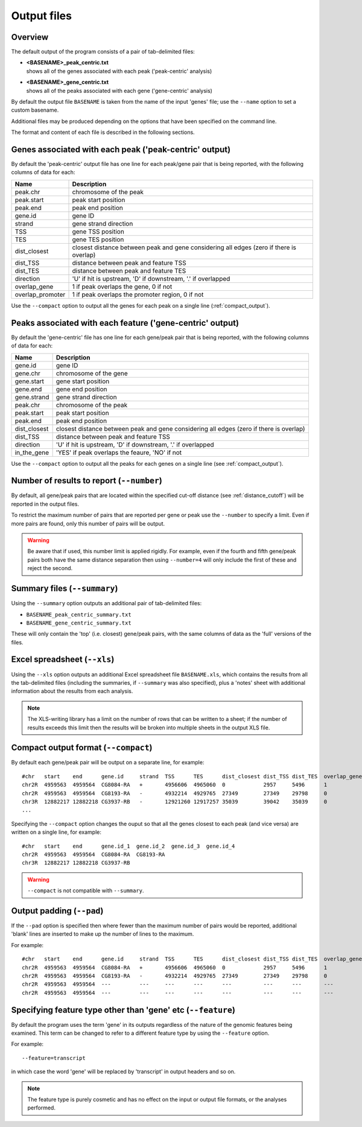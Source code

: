 .. _outputs:

Output files
============

Overview
--------

The default output of the program consists of a pair of tab-delimited
files:

* | **<BASENAME>_peak_centric.txt**
  | shows all of the genes associated with each peak ('peak-centric' analysis)

* | **<BASENAME>_gene_centric.txt**
  | shows all of the peaks associated with each gene ('gene-centric' analysis)

By default the output file ``BASENAME`` is taken from the name of the
input 'genes' file; use the ``--name`` option to set a custom basename.

Additional files may be produced depending on the options that have
been specified on the command line.

The format and content of each file is described in the following sections.

Genes associated with each peak ('peak-centric' output)
-------------------------------------------------------

By default the 'peak-centric' output file has one line for each
peak/gene pair that is being reported, with the following
columns of data for each:

================ ================================================
Name             Description
================ ================================================
peak.chr	 chromosome of the peak
peak.start	 peak start position
peak.end	 peak end position
gene.id	         gene ID
strand	         gene strand direction
TSS	         gene TSS position
TES	         gene TES position
dist_closest	 closest distance between peak and gene considering
                 all edges (zero if there is overlap)
dist_TSS	 distance between peak and feature TSS
dist_TES	 distance between peak and feature TES
direction        'U' if hit is upstream, 'D' if downstream, '.' if
                 overlapped
overlap_gene	 1 if peak overlaps the gene, 0 if not
overlap_promoter 1 if peak overlaps the promoter region, 0 if not
================ ================================================

Use the ``--compact`` option to output all the genes for each peak
on a single line (:ref:`compact_output`).

Peaks associated with each feature ('gene-centric' output)
----------------------------------------------------------

By default the 'gene-centric' file has one line for each
gene/peak pair that is being reported, with the following
columns of data for each:

=============== ====================================================
Name            Description
=============== ====================================================
gene.id	        gene ID
gene.chr	chromosome of the gene
gene.start	gene start position
gene.end	gene end position
gene.strand	gene strand direction
peak.chr	chromosome of the peak
peak.start	peak start position
peak.end	peak end position
dist_closest	closest distance between peak and gene considering
                all edges (zero if there is overlap)
dist_TSS	distance between peak and feature TSS
direction       'U' if hit is upstream, 'D' if downstream, '.' if
                overlapped
in_the_gene     'YES' if peak overlaps the feaure, 'NO' if not
=============== ====================================================

Use the ``--compact`` option to output all the peaks for each genes
on a single line (see :ref:`compact_output`).

.. _number:

Number of results to report (``--number``)
------------------------------------------

By default, all gene/peak pairs that are located within the
specified cut-off distance (see :ref:`distance_cutoff`) will be
reported in the output files.

To restrict the maximum number of pairs that are reported per gene
or peak use the ``--number`` to specify a limit. Even if more pairs
are found, only this number of pairs will be output.

.. warning::

   Be aware that if used, this number limit is applied rigidly.
   For example, even if the fourth and fifth gene/peak pairs both
   have the same distance separation then using ``--number=4``
   will only include the first of these and reject the second.

.. _summary_files:

Summary files (``--summary``)
-----------------------------

Using the ``--summary`` option outputs an additional pair of
tab-delimited files:

* ``BASENAME_peak_centric_summary.txt``
* ``BASENAME_gene_centric_summary.txt``

These will only contain the 'top' (i.e. closest) gene/peak pairs,
with the same columns of data as the 'full' versions of the files.

.. _xls_file:

Excel spreadsheet (``--xls``)
-----------------------------

Using the ``--xls`` option outputs an additional Excel spreadsheet
file ``BASENAME.xls``, which contains the results from all the
tab-delimited files (including the summaries, if ``--summary`` was
also specified), plus a 'notes' sheet with additional information
about the results from each analysis.

.. note::

   The XLS-writing library has a limit on the number of rows that
   can be written to a sheet; if the number of results exceeds this
   limit then the results will be broken into multiple sheets in
   the output XLS file.

.. _compact_output:

Compact output format (``--compact``)
-------------------------------------

By default each gene/peak pair will be output on a separate line, for
example::

    #chr   start    end      gene.id     strand  TSS      TES      dist_closest dist_TSS dist_TES  overlap_gene  overlap_promoter
    chr2R  4959563  4959564  CG8084-RA   +       4956606  4965060  0            2957     5496      1             0
    chr2R  4959563  4959564  CG8193-RA   -       4932214  4929765  27349        27349    29798     0             0
    chr3R  12882217 12882218 CG3937-RB   -       12921260 12917257 35039        39042    35039     0             0
    ...

Specifying the ``--compact`` option changes the ouput so that all the
genes closest to each peak (and vice versa) are written on a single
line, for example::

    #chr   start    end      gene.id_1  gene.id_2  gene.id_3  gene.id_4
    chr2R  4959563  4959564  CG8084-RA  CG8193-RA
    chr3R  12882217 12882218 CG3937-RB

.. warning::

   ``--compact`` is not compatible with ``--summary``.

.. _output_padding:

Output padding (``--pad``)
--------------------------

If the ``--pad`` option is specified then where fewer than the
maximum number of pairs would be reported, additional 'blank'
lines are inserted to make up the number of lines to the maximum.

For example::

    #chr   start    end      gene.id     strand  TSS      TES      dist_closest dist_TSS dist_TES  overlap_gene     overlap_promoter
    chr2R  4959563  4959564  CG8084-RA   +       4956606  4965060  0            2957     5496      1                0
    chr2R  4959563  4959564  CG8193-RA   -       4932214  4929765  27349        27349    29798     0                0
    chr2R  4959563  4959564  ---         ---     ---      ---      ---          ---      ---       ---              ---
    chr2R  4959563  4959564  ---         ---     ---      ---      ---          ---      ---       ---              ---

.. _feature_type:

Specifying feature type other than 'gene' etc (``--feature``)
-------------------------------------------------------------

By default the program uses the term 'gene' in its outputs
regardless of the nature of the genomic features being examined.
This term can be changed to refer to a different feature type
by using the ``--feature`` option.

For example::

    --feature=transcript

in which case the word 'gene' will be replaced by 'transcript' in
output headers and so on.

.. note::

   The feature type is purely cosmetic and has no effect on the
   input or output file formats, or the analyses performed.
